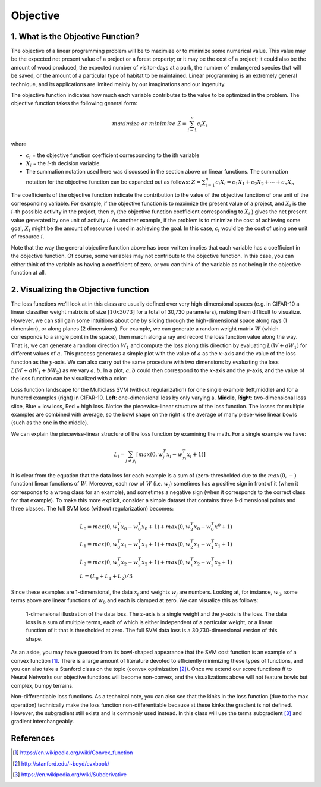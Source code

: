 =========
Objective
=========

1. What is the Objective Function?
==================================

The objective of a linear programming problem will be to maximize or to minimize
some numerical value. This value may be the expected net present value of a project
or a forest property; or it may be the cost of a project; it could also be the amount
of wood produced, the expected number of visitor-days at a park, the number of
endangered species that will be saved, or the amount of a particular type of habitat
to be maintained. Linear programming is an extremely general technique, and its
applications are limited mainly by our imaginations and our ingenuity.

The objective function indicates how much each variable contributes to the value to
be optimized in the problem. The objective function takes the following general form:

.. math::

    maximize & or & minimize  & Z = \sum_{i=1}^{n}c_i X_i

where

* :math:`c_i` = the objective function coefficient corresponding to the ith variable
* :math:`X_i` = the :math:`i`-th decision variable.
* The summation notation used here was discussed in the section above on linear
  functions. The summation notation for the objective function can be expanded out as
  follows: :math:`Z = \sum_{i=1}^{n} c_i X_i = c_1 X_1 + c_2 X_2 + \cdots + c_n X_n`


The coefficients of the objective function indicate the contribution to the value of
the objective function of one unit of the corresponding variable. For example, if the
objective function is to maximize the present value of a project, and :math:`X_i` is
the :math:`i`-th possible activity in the project, then :math:`c_i` (the objective
function coefficient corresponding to :math:`X_i` ) gives the net present value generated
by one unit of activity :math:`i`. As another example, if the problem is to minimize
the cost of achieving some goal, :math:`X_i` might be the amount of resource :math:`i`
used in achieving the goal. In this case, :math:`c_i` would be the cost of using one
unit of resource :math:`i`.

Note that the way the general objective function above has been written implies that
each variable has a coefficient in the objective function. Of course, some variables
may not contribute to the objective function. In this case, you can either think of
the variable as having a coefficient of zero, or you can think of the variable as
not being in the objective function at all.


2. Visualizing the Objective function
=====================================

The loss functions we’ll look at in this class are usually defined over very
high-dimensional spaces (e.g. in CIFAR-10 a linear classifier weight matrix is of
size :math:`[10 x 3073]` for a total of 30,730 parameters), making them difficult
to visualize. However, we can still gain some intuitions about one by slicing
through the high-dimensional space along rays (1 dimension), or along planes (2
dimensions). For example, we can generate a random weight matrix :math:`W` (which
corresponds to a single point in the space), then march along a ray and record
the loss function value along the way. That is, we can generate a random
direction :math:`W_1` and compute the loss along this direction by
evaluating :math:`L(W+aW_1)` for different values of :math:`a`. This process
generates a simple plot with the value of :math:`a` as the :math:`x`-axis and
the value of the loss function as the :math:`y`-axis. We can also carry out the
same procedure with two dimensions by evaluating the loss :math:`L(W+aW_1+bW_2)`
as we vary :math:`a,b`. In a plot, :math:`a,b` could then correspond to the :math:`x`-axis
and the :math:`y`-axis, and the value of the loss function can be visualized with a color:

.. image:: pics/init_1.png
    :width: 30%
.. image:: pics/init_2.jpg
    :width: 30%
.. image:: pics/init_3.jpg
    :width: 30%

Loss function landscape for the Multiclass SVM (without regularization) for
one single example (left,middle) and for a hundred examples (right) in CIFAR-10.
**Left**: one-dimensional loss by only varying a. **Middle**, **Right**: two-dimensional
loss slice, Blue = low loss, Red = high loss. Notice the piecewise-linear structure of
the loss function. The losses for multiple examples are combined with average, so
the bowl shape on the right is the average of many piece-wise linear bowls (such as
the one in the middle).

We can explain the piecewise-linear structure of the loss function by examining the math.
For a single example we have:

.. math::

    L_i=\sum_{j \neq y_i}[max(0,w_j^T x_i−w_{y_i}^T x_i+1)]

It is clear from the equation that the data loss for each example is a sum of (zero-thresholded
due to the :math:`max(0,−)` function) linear functions of :math:`W`. Moreover, each row
of :math:`W` (i.e. :math:`w_j`) sometimes has a positive sign in front of it (when it
corresponds to a wrong class for an example), and sometimes a negative sign (when it
corresponds to the correct class for that example). To make this more explicit,
consider a simple dataset that contains three 1-dimensional points and three classes.
The full SVM loss (without regularization) becomes:

.. math::

    & L_0=max(0,w_1^T x_0 − w_0^T x_0 + 1)+max(0,w_2^T x_0−w_0^T x^0+1) \\
    & L_1 = max(0,w_0^T x_1−w_1^T x_1+1)+max(0,w_2^T x_1−w_1^T x_1+1) \\
    & L_2 = max(0,w_0^T x_2−w_2^T x_2+1)+max(0,w_1^T x_2−w_2^T x_2+1) \\
    & L = (L_0+L_1+L_2)/3

Since these examples are 1-dimensional, the data :math:`x_i` and weights :math:`w_j` are
numbers. Looking at, for instance, :math:`w_0`, some terms above are linear functions
of :math:`w_0` and each is clamped at zero. We can visualize this as follows:

.. figure:: pics/init_4.png

    1-dimensional illustration of the data loss. The :math:`x`-axis is a single weight and
    the :math:`y`-axis is the loss. The data loss is a sum of multiple terms, each of which
    is either independent of a particular weight, or a linear function of it that is
    thresholded at zero. The full SVM data loss is a 30,730-dimensional version of this shape.

As an aside, you may have guessed from its bowl-shaped appearance that the SVM cost function
is an example of a convex function [1]_. There is a large amount of literature devoted to
efficiently minimizing these types of functions, and you can also take a Stanford class on
the topic (convex optimization [2]_). Once we extend our score functions ff to Neural Networks
our objective functions will become non-convex, and the visualizations above will not feature
bowls but complex, bumpy terrains.

Non-differentiable loss functions. As a technical note, you can also see that the kinks in
the loss function (due to the max operation) technically make the loss function non-differentiable
because at these kinks the gradient is not defined. However, the subgradient still exists and
is commonly used instead. In this class will use the terms subgradient [3]_ and gradient interchangeably.



References
==========

.. [1] https://en.wikipedia.org/wiki/Convex_function
.. [2] http://stanford.edu/~boyd/cvxbook/
.. [3] https://en.wikipedia.org/wiki/Subderivative





